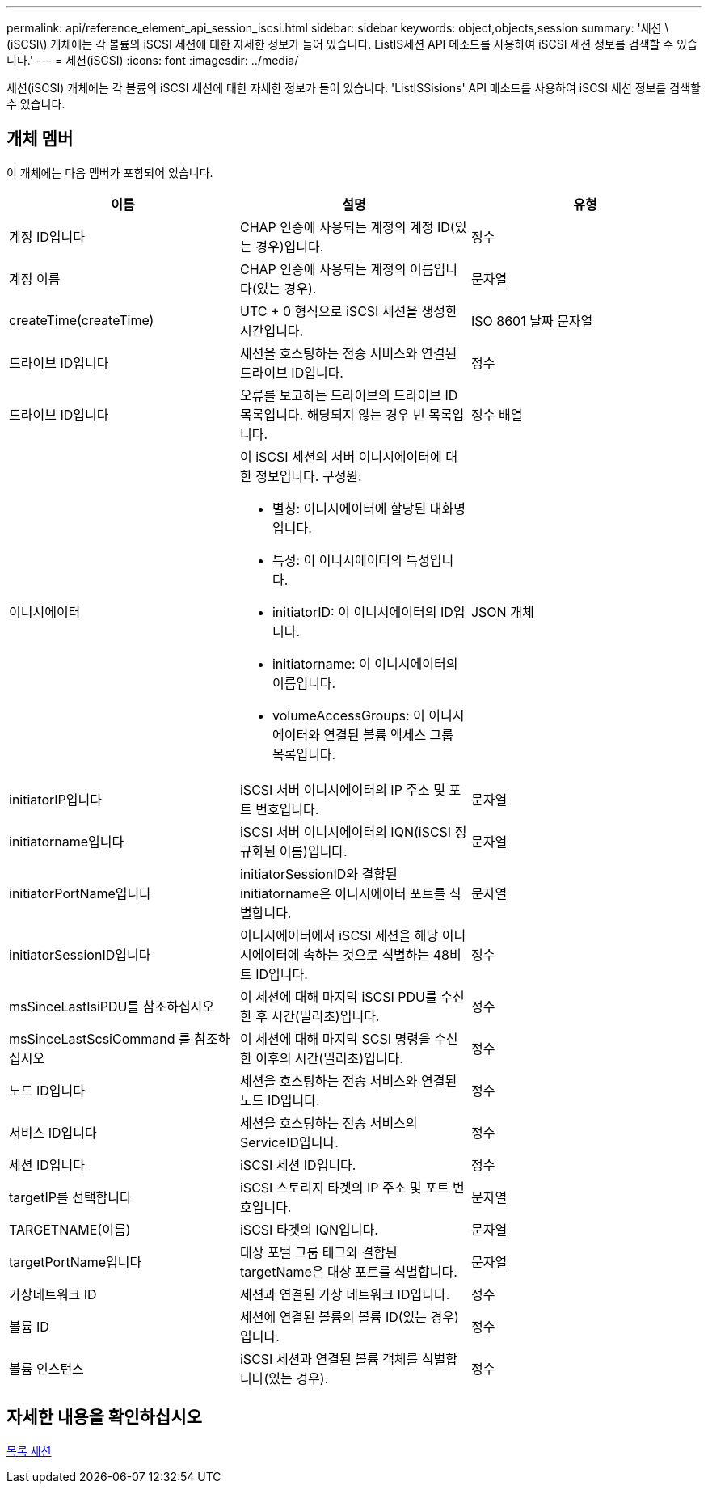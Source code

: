 ---
permalink: api/reference_element_api_session_iscsi.html 
sidebar: sidebar 
keywords: object,objects,session 
summary: '세션 \(iSCSI\) 개체에는 각 볼륨의 iSCSI 세션에 대한 자세한 정보가 들어 있습니다. ListIS세션 API 메소드를 사용하여 iSCSI 세션 정보를 검색할 수 있습니다.' 
---
= 세션(iSCSI)
:icons: font
:imagesdir: ../media/


[role="lead"]
세션(iSCSI) 개체에는 각 볼륨의 iSCSI 세션에 대한 자세한 정보가 들어 있습니다. 'ListISSisions' API 메소드를 사용하여 iSCSI 세션 정보를 검색할 수 있습니다.



== 개체 멤버

이 개체에는 다음 멤버가 포함되어 있습니다.

|===
| 이름 | 설명 | 유형 


 a| 
계정 ID입니다
 a| 
CHAP 인증에 사용되는 계정의 계정 ID(있는 경우)입니다.
 a| 
정수



 a| 
계정 이름
 a| 
CHAP 인증에 사용되는 계정의 이름입니다(있는 경우).
 a| 
문자열



 a| 
createTime(createTime)
 a| 
UTC + 0 형식으로 iSCSI 세션을 생성한 시간입니다.
 a| 
ISO 8601 날짜 문자열



 a| 
드라이브 ID입니다
 a| 
세션을 호스팅하는 전송 서비스와 연결된 드라이브 ID입니다.
 a| 
정수



 a| 
드라이브 ID입니다
 a| 
오류를 보고하는 드라이브의 드라이브 ID 목록입니다. 해당되지 않는 경우 빈 목록입니다.
 a| 
정수 배열



 a| 
이니시에이터
 a| 
이 iSCSI 세션의 서버 이니시에이터에 대한 정보입니다. 구성원:

* 별칭: 이니시에이터에 할당된 대화명입니다.
* 특성: 이 이니시에이터의 특성입니다.
* initiatorID: 이 이니시에이터의 ID입니다.
* initiatorname: 이 이니시에이터의 이름입니다.
* volumeAccessGroups: 이 이니시에이터와 연결된 볼륨 액세스 그룹 목록입니다.

 a| 
JSON 개체



 a| 
initiatorIP입니다
 a| 
iSCSI 서버 이니시에이터의 IP 주소 및 포트 번호입니다.
 a| 
문자열



 a| 
initiatorname입니다
 a| 
iSCSI 서버 이니시에이터의 IQN(iSCSI 정규화된 이름)입니다.
 a| 
문자열



 a| 
initiatorPortName입니다
 a| 
initiatorSessionID와 결합된 initiatorname은 이니시에이터 포트를 식별합니다.
 a| 
문자열



 a| 
initiatorSessionID입니다
 a| 
이니시에이터에서 iSCSI 세션을 해당 이니시에이터에 속하는 것으로 식별하는 48비트 ID입니다.
 a| 
정수



 a| 
msSinceLastIsiPDU를 참조하십시오
 a| 
이 세션에 대해 마지막 iSCSI PDU를 수신한 후 시간(밀리초)입니다.
 a| 
정수



 a| 
msSinceLastScsiCommand 를 참조하십시오
 a| 
이 세션에 대해 마지막 SCSI 명령을 수신한 이후의 시간(밀리초)입니다.
 a| 
정수



 a| 
노드 ID입니다
 a| 
세션을 호스팅하는 전송 서비스와 연결된 노드 ID입니다.
 a| 
정수



 a| 
서비스 ID입니다
 a| 
세션을 호스팅하는 전송 서비스의 ServiceID입니다.
 a| 
정수



 a| 
세션 ID입니다
 a| 
iSCSI 세션 ID입니다.
 a| 
정수



 a| 
targetIP를 선택합니다
 a| 
iSCSI 스토리지 타겟의 IP 주소 및 포트 번호입니다.
 a| 
문자열



 a| 
TARGETNAME(이름)
 a| 
iSCSI 타겟의 IQN입니다.
 a| 
문자열



 a| 
targetPortName입니다
 a| 
대상 포털 그룹 태그와 결합된 targetName은 대상 포트를 식별합니다.
 a| 
문자열



 a| 
가상네트워크 ID
 a| 
세션과 연결된 가상 네트워크 ID입니다.
 a| 
정수



 a| 
볼륨 ID
 a| 
세션에 연결된 볼륨의 볼륨 ID(있는 경우)입니다.
 a| 
정수



 a| 
볼륨 인스턴스
 a| 
iSCSI 세션과 연결된 볼륨 객체를 식별합니다(있는 경우).
 a| 
정수

|===


== 자세한 내용을 확인하십시오

xref:reference_element_api_listiscsisessions.adoc[목록 세션]

